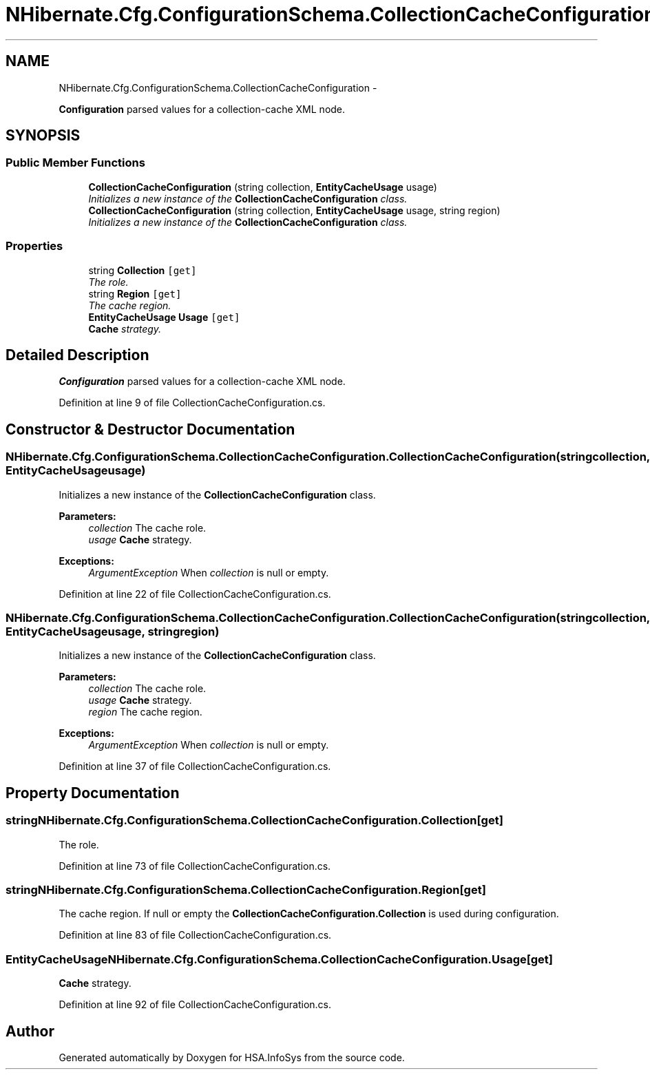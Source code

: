 .TH "NHibernate.Cfg.ConfigurationSchema.CollectionCacheConfiguration" 3 "Fri Jul 5 2013" "Version 1.0" "HSA.InfoSys" \" -*- nroff -*-
.ad l
.nh
.SH NAME
NHibernate.Cfg.ConfigurationSchema.CollectionCacheConfiguration \- 
.PP
\fBConfiguration\fP parsed values for a collection-cache XML node\&.  

.SH SYNOPSIS
.br
.PP
.SS "Public Member Functions"

.in +1c
.ti -1c
.RI "\fBCollectionCacheConfiguration\fP (string collection, \fBEntityCacheUsage\fP usage)"
.br
.RI "\fIInitializes a new instance of the \fBCollectionCacheConfiguration\fP class\&. \fP"
.ti -1c
.RI "\fBCollectionCacheConfiguration\fP (string collection, \fBEntityCacheUsage\fP usage, string region)"
.br
.RI "\fIInitializes a new instance of the \fBCollectionCacheConfiguration\fP class\&. \fP"
.in -1c
.SS "Properties"

.in +1c
.ti -1c
.RI "string \fBCollection\fP\fC [get]\fP"
.br
.RI "\fIThe role\&. \fP"
.ti -1c
.RI "string \fBRegion\fP\fC [get]\fP"
.br
.RI "\fIThe cache region\&. \fP"
.ti -1c
.RI "\fBEntityCacheUsage\fP \fBUsage\fP\fC [get]\fP"
.br
.RI "\fI\fBCache\fP strategy\&. \fP"
.in -1c
.SH "Detailed Description"
.PP 
\fBConfiguration\fP parsed values for a collection-cache XML node\&. 


.PP
Definition at line 9 of file CollectionCacheConfiguration\&.cs\&.
.SH "Constructor & Destructor Documentation"
.PP 
.SS "NHibernate\&.Cfg\&.ConfigurationSchema\&.CollectionCacheConfiguration\&.CollectionCacheConfiguration (stringcollection, \fBEntityCacheUsage\fPusage)"

.PP
Initializes a new instance of the \fBCollectionCacheConfiguration\fP class\&. 
.PP
\fBParameters:\fP
.RS 4
\fIcollection\fP The cache role\&.
.br
\fIusage\fP \fBCache\fP strategy\&.
.RE
.PP
\fBExceptions:\fP
.RS 4
\fIArgumentException\fP When \fIcollection\fP  is null or empty\&.
.RE
.PP

.PP
Definition at line 22 of file CollectionCacheConfiguration\&.cs\&.
.SS "NHibernate\&.Cfg\&.ConfigurationSchema\&.CollectionCacheConfiguration\&.CollectionCacheConfiguration (stringcollection, \fBEntityCacheUsage\fPusage, stringregion)"

.PP
Initializes a new instance of the \fBCollectionCacheConfiguration\fP class\&. 
.PP
\fBParameters:\fP
.RS 4
\fIcollection\fP The cache role\&.
.br
\fIusage\fP \fBCache\fP strategy\&.
.br
\fIregion\fP The cache region\&.
.RE
.PP
\fBExceptions:\fP
.RS 4
\fIArgumentException\fP When \fIcollection\fP  is null or empty\&.
.RE
.PP

.PP
Definition at line 37 of file CollectionCacheConfiguration\&.cs\&.
.SH "Property Documentation"
.PP 
.SS "string NHibernate\&.Cfg\&.ConfigurationSchema\&.CollectionCacheConfiguration\&.Collection\fC [get]\fP"

.PP
The role\&. 
.PP
Definition at line 73 of file CollectionCacheConfiguration\&.cs\&.
.SS "string NHibernate\&.Cfg\&.ConfigurationSchema\&.CollectionCacheConfiguration\&.Region\fC [get]\fP"

.PP
The cache region\&. If null or empty the \fBCollectionCacheConfiguration\&.Collection\fP is used during configuration\&.
.PP
Definition at line 83 of file CollectionCacheConfiguration\&.cs\&.
.SS "\fBEntityCacheUsage\fP NHibernate\&.Cfg\&.ConfigurationSchema\&.CollectionCacheConfiguration\&.Usage\fC [get]\fP"

.PP
\fBCache\fP strategy\&. 
.PP
Definition at line 92 of file CollectionCacheConfiguration\&.cs\&.

.SH "Author"
.PP 
Generated automatically by Doxygen for HSA\&.InfoSys from the source code\&.
